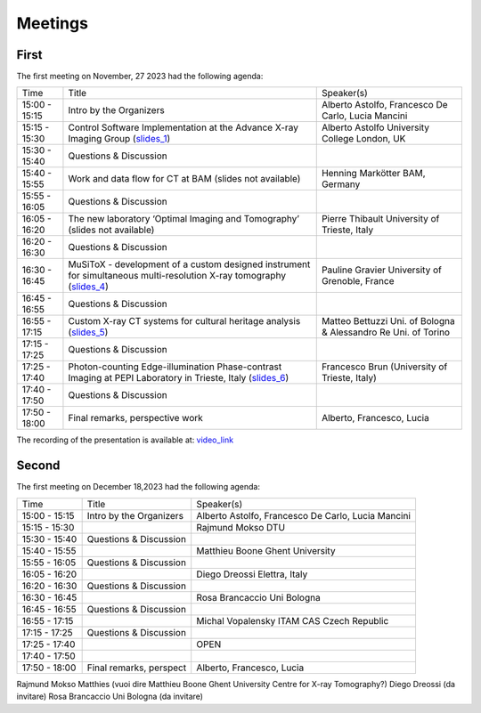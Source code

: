 ========
Meetings
========

First
=====

The first meeting on November, 27 2023 had the following agenda:

.. _slides_1: https://anl.box.com/s/5zzhtndhsgxnc2u3y37br7lworp42ymi
.. _slides_2: https://app.globus.org/file-manager?origin_id=9f00a780-4aee-42a7-b7f4-6a2773c8da30&origin_path=%2Ftomo_00031%2F
.. _slides_3: https://app.globus.org/file-manager?origin_id=9f00a780-4aee-42a7-b7f4-6a2773c8da30&origin_path=%2Ftomo_00031%2F
.. _slides_4: https://anl.box.com/s/ot8lnn5au9t7cnyo6mhb1rldxuc9lj55
.. _slides_5: https://anl.box.com/s/ifho0wu6q9br668ijyypns679wcrwb0a
.. _slides_6: https://anl.box.com/s/wpuwagzp5w6qs9f566q8fn3xrn27t2h2

.. _video_link: https://argonne.zoomgov.com/rec/share/Bx5SF-EGm0i9QPNhJ7iiOolCVXBcwSkqsftLDhc_CPpBkc9m8A7COXpt2JY5WL5p.QpCR7gAGHK3Qnx7Q


+---------------+---------------------------------------------------------------------------------------------------------------------+-----------------------------------------------------------------+
| Time          | Title                                                                                                               | Speaker(s)                                                      |
+---------------+---------------------------------------------------------------------------------------------------------------------+-----------------------------------------------------------------+
| 15:00 - 15:15 | Intro by the Organizers                                                                                             | Alberto Astolfo, Francesco De Carlo, Lucia Mancini              |
+---------------+---------------------------------------------------------------------------------------------------------------------+-----------------------------------------------------------------+
| 15:15 - 15:30 | Control Software Implementation at the Advance X-ray Imaging Group (slides_1_)                                      | Alberto Astolfo  University College London, UK                  |
+---------------+---------------------------------------------------------------------------------------------------------------------+-----------------------------------------------------------------+
| 15:30 - 15:40 | Questions & Discussion                                                                                              |                                                                 |
+---------------+---------------------------------------------------------------------------------------------------------------------+-----------------------------------------------------------------+
| 15:40 - 15:55 | Work and data flow for CT at BAM (slides not available)                                                             | Henning Markötter BAM, Germany                                  |
+---------------+---------------------------------------------------------------------------------------------------------------------+-----------------------------------------------------------------+
| 15:55 - 16:05 | Questions & Discussion                                                                                              |                                                                 |
+---------------+---------------------------------------------------------------------------------------------------------------------+-----------------------------------------------------------------+
| 16:05 - 16:20 | The new laboratory ‘Optimal Imaging and Tomography’ (slides not available)                                          | Pierre Thibault University of Trieste, Italy                    |
+---------------+---------------------------------------------------------------------------------------------------------------------+-----------------------------------------------------------------+
| 16:20 - 16:30 | Questions & Discussion                                                                                              |                                                                 |
+---------------+---------------------------------------------------------------------------------------------------------------------+-----------------------------------------------------------------+
| 16:30 - 16:45 | MuSiToX - development of a custom designed instrument for simultaneous multi-resolution X-ray tomography (slides_4_)| Pauline Gravier University of Grenoble, France                  |
+---------------+---------------------------------------------------------------------------------------------------------------------+-----------------------------------------------------------------+
| 16:45 - 16:55 | Questions & Discussion                                                                                              |                                                                 |
+---------------+---------------------------------------------------------------------------------------------------------------------+-----------------------------------------------------------------+
| 16:55 - 17:15 | Custom X-ray CT systems for cultural heritage analysis (slides_5_)                                                  | Matteo Bettuzzi Uni. of Bologna & Alessandro Re Uni. of Torino  |
+---------------+---------------------------------------------------------------------------------------------------------------------+-----------------------------------------------------------------+
| 17:15 - 17:25 | Questions & Discussion                                                                                              |                                                                 |
+---------------+---------------------------------------------------------------------------------------------------------------------+-----------------------------------------------------------------+
| 17:25 - 17:40 | Photon-counting Edge-illumination Phase-contrast Imaging at PEPI Laboratory in Trieste, Italy (slides_6_)           | Francesco Brun  (University of Trieste, Italy)                  |
+---------------+---------------------------------------------------------------------------------------------------------------------+-----------------------------------------------------------------+
| 17:40 - 17:50 | Questions & Discussion                                                                                              |                                                                 |
+---------------+---------------------------------------------------------------------------------------------------------------------+-----------------------------------------------------------------+
| 17:50 - 18:00 | Final remarks, perspective work                                                                                     | Alberto, Francesco, Lucia                                       |
+---------------+---------------------------------------------------------------------------------------------------------------------+-----------------------------------------------------------------+

The recording of the presentation is available at: video_link_

Second
======

The first meeting on December 18,2023 had the following agenda:


+---------------+---------------------------+-----------------------------------------------------------------+
| Time          | Title                     | Speaker(s)                                                      |
+---------------+---------------------------+-----------------------------------------------------------------+
| 15:00 - 15:15 | Intro by the Organizers   | Alberto Astolfo, Francesco De Carlo, Lucia Mancini              |
+---------------+---------------------------+-----------------------------------------------------------------+
| 15:15 - 15:30 |                           | Rajmund Mokso DTU                                               |
+---------------+---------------------------+-----------------------------------------------------------------+
| 15:30 - 15:40 | Questions & Discussion    |                                                                 |
+---------------+---------------------------+-----------------------------------------------------------------+
| 15:40 - 15:55 |                           | Matthieu Boone Ghent University                                 |
+---------------+---------------------------+-----------------------------------------------------------------+
| 15:55 - 16:05 | Questions & Discussion    |                                                                 |
+---------------+---------------------------+-----------------------------------------------------------------+
| 16:05 - 16:20 |                           | Diego Dreossi Elettra, Italy                                    |
+---------------+---------------------------+-----------------------------------------------------------------+
| 16:20 - 16:30 | Questions & Discussion    |                                                                 |
+---------------+---------------------------+-----------------------------------------------------------------+
| 16:30 - 16:45 |                           | Rosa Brancaccio Uni Bologna                                     |
+---------------+---------------------------+-----------------------------------------------------------------+
| 16:45 - 16:55 | Questions & Discussion    |                                                                 |
+---------------+---------------------------+-----------------------------------------------------------------+
| 16:55 - 17:15 |                           | Michal Vopalensky ITAM CAS Czech Republic                       |
+---------------+---------------------------+-----------------------------------------------------------------+
| 17:15 - 17:25 | Questions & Discussion    |                                                                 |
+---------------+---------------------------+-----------------------------------------------------------------+
| 17:25 - 17:40 |                           | OPEN                                                            |
+---------------+---------------------------+-----------------------------------------------------------------+
| 17:40 - 17:50 |                           |                                                                 |
+---------------+---------------------------+-----------------------------------------------------------------+
| 17:50 - 18:00 | Final remarks, perspect   | Alberto, Francesco, Lucia                                       |
+---------------+---------------------------+-----------------------------------------------------------------+

Rajmund Mokso
Matthies (vuoi dire Matthieu Boone Ghent University Centre for X-ray Tomography?)
Diego Dreossi (da invitare)
Rosa Brancaccio Uni Bologna (da invitare)

